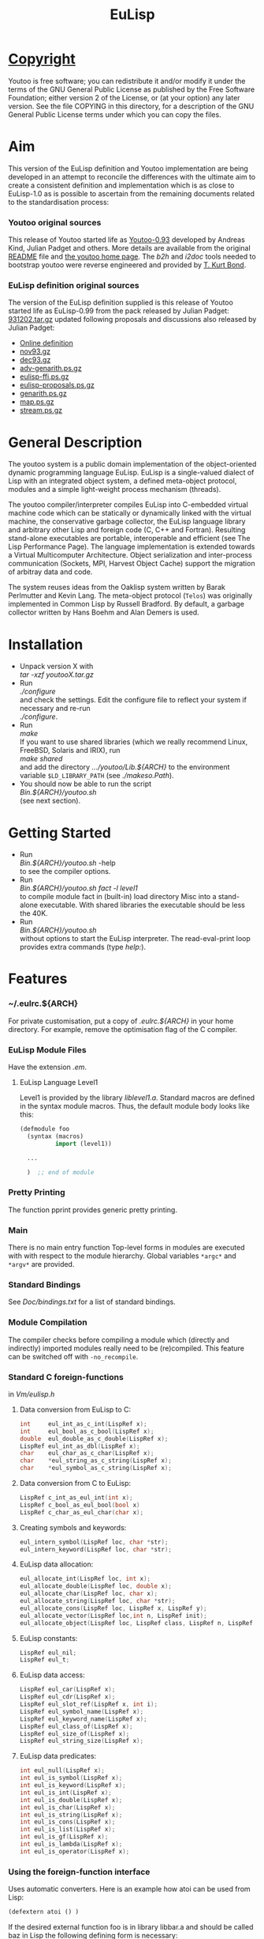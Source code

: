 #                            -*- mode: org; -*-
#+TITLE:                         *EuLisp*
#+AUTHOR: nil
#+EMAIL: no-reply
#+OPTIONS: author:nil email:nil ^:{}

* [[file:COPYING][Copyright]]
  Youtoo is free software; you can redistribute it and/or modify it under the
  terms of the GNU General Public License as published by the Free Software
  Foundation; either version 2 of the License, or (at your option) any later
  version.  See the file COPYING in this directory, for a description of the GNU
  General Public License terms under which you can copy the files.

* Aim
  This version of the EuLisp definition and Youtoo implementation are being
  developed in an attempt to reconcile the differences with the ultimate aim to
  create a consistent definition and implementation which is as close to
  EuLisp-1.0 as is possible to ascertain from the remaining documents related to
  the standardisation process:
*** Youtoo original sources
    This release of Youtoo started life as
    [[http://www.cs.bath.ac.uk/~jap/EuLisp/youtoo/youtoo0.93.tar.gz][Youtoo-0.93]]
    developed by Andreas Kind, Julian Padget and others.  More details are
    available from the original [[file:README.orig][README]] file and
    [[http://www.cs.bath.ac.uk/~jap/ak1/youtoo/][the youtoo home page]].  The
    /b2h/ and /i2doc/ tools needed to bootstrap youtoo were reverse engineered
    and provided by
    [[http://unwind-protect.org/~tkb/software.html#youtoo-and-eulisp-definition][T. Kurt
    Bond]].
*** EuLisp definition original sources
    The version of the EuLisp definition supplied is this release of Youtoo
    started life as EuLisp-0.99 from the pack released by Julian Padget:
    [[ftp://ftp.bath.ac.uk/pub/eulisp/definition/931202.tar.gz][931202.tar.gz]] updated following proposals and discussions also released by
    Julian Padget:
    + [[http://people.bath.ac.uk/masjap/EuLisp/][Online definition]]
    + [[ftp://ftp.bath.ac.uk/pub/eulisp/mail/nov93.gz][nov93.gz]]
    + [[ftp://ftp.bath.ac.uk/pub/eulisp/mail/dec93.gz][dec93.gz]]
    + [[ftp://ftp.bath.ac.uk/pub/eulisp/WG/adv-genarith.ps.gz][adv-genarith.ps.gz]]
    + [[ftp://ftp.bath.ac.uk/pub/eulisp/WG/eulisp-ffi.ps.gz][eulisp-ffi.ps.gz]]
    + [[ftp://ftp.bath.ac.uk/pub/eulisp/WG/eulisp-proposals.ps.gz][eulisp-proposals.ps.gz]]
    + [[ftp://ftp.bath.ac.uk/pub/eulisp/WG/genarith.ps.gz][genarith.ps.gz]]
    + [[ftp://ftp.bath.ac.uk/pub/eulisp/WG/map.ps.gz][map.ps.gz]]
    + [[ftp://ftp.bath.ac.uk/pub/eulisp/WG/stream.ps.gz][stream.ps.gz]]

* General Description
  The youtoo system is a public domain implementation of the object-oriented
  dynamic programming language EuLisp. EuLisp is a single-valued dialect of Lisp
  with an integrated object system, a defined meta-object protocol, modules and
  a simple light-weight process mechanism (threads).

  The youtoo compiler/interpreter compiles EuLisp into C-embedded virtual
  machine code which can be statically or dynamically linked with the virtual
  machine, the conservative garbage collector, the EuLisp language library and
  arbitrary other Lisp and foreign code (C, C++ and Fortran). Resulting
  stand-alone executables are portable, interoperable and efficient (see The
  Lisp Performance Page). The language implementation is extended towards a
  Virtual Multicomputer Architecture. Object serialization and inter-process
  communication (Sockets, MPI, Harvest Object Cache) support the migration of
  arbitray data and code.

  The system reuses ideas from the Oaklisp system written by Barak Perlmutter
  and Kevin Lang. The meta-object protocol (=Telos=) was originally implemented
  in Common Lisp by Russell Bradford. By default, a garbage collector written by
  Hans Boehm and Alan Demers is used.

* Installation
  + Unpack version X with \\
    /tar -xzf youtooX.tar.gz/
  + Run \\
    /./configure/ \\
    and check the settings.  Edit the configure file to reflect your system if
    necessary and re-run\\
    /./configure/.
  + Run \\
    /make/ \\
    If you want to use shared libraries (which we really recommend Linux,
    FreeBSD, Solaris and IRIX), run \\
    /make shared/ \\
    and add the directory /.../youtoo/Lib.${ARCH}/ to the environment variable
    ~$LD_LIBRARY_PATH~ (see /./makeso.Path/).
  + You should now be able to run the script \\
    /Bin.${ARCH}/youtoo.sh/ \\
    (see next section).

* Getting Started
  + Run \\
    /Bin.${ARCH}/youtoo.sh/ -help \\
    to see the compiler options.
  + Run \\
    /Bin.${ARCH}/youtoo.sh fact -l level1/ \\
    to compile module fact in (built-in) load directory Misc into a stand-alone
    executable. With shared libraries the executable should be less the 40K.
  + Run \\
    /Bin.${ARCH}/youtoo.sh/ \\
    without options to start the EuLisp interpreter. The read-eval-print loop
    provides extra commands (type /help:/).

* Features
*** ~/.eulrc.${ARCH}
    For private customisation, put a copy of /.eulrc.${ARCH}/ in your home
    directory.  For example, remove the optimisation flag of the C compiler.

*** EuLisp Module Files
    Have the extension /.em/.

***** EuLisp Language Level1
      Level1 is provided by the library /liblevel1.a/.
      Standard macros are defined in the syntax module macros. Thus, the default
      module body looks like this:
      #+BEGIN_SRC lisp
        (defmodule foo
          (syntax (macros)
                  import (level1))

          ...

          )  ;; end of module
      #+END_SRC

*** Pretty Printing
    The function pprint provides generic pretty printing.

*** Main
    There is no main entry function Top-level forms in modules are executed with
    with respect to the module hierarchy. Global variables =*argc*= and =*argv*=
    are provided.

*** Standard Bindings
    See /Doc/bindings.txt/ for a list of standard bindings.

*** Module Compilation
    The compiler checks before compiling a module which (directly and
    indirectly) imported modules really need to be (re)compiled. This feature
    can be switched off with =-no_recompile=.

*** Standard C foreign-functions
    in /Vm/eulisp.h/

***** Data conversion from EuLisp to C:
      #+BEGIN_SRC c
        int     eul_int_as_c_int(LispRef x);
        int     eul_bool_as_c_bool(LispRef x);
        double  eul_double_as_c_double(LispRef x);
        LispRef eul_int_as_dbl(LispRef x);
        char    eul_char_as_c_char(LispRef x);
        char    *eul_string_as_c_string(LispRef x);
        char    *eul_symbol_as_c_string(LispRef x);
      #+END_SRC

***** Data conversion from C to EuLisp:
      #+BEGIN_SRC c
        LispRef c_int_as_eul_int(int x);
        LispRef c_bool_as_eul_bool(bool x)
        LispRef c_char_as_eul_char(char x);
      #+END_SRC

***** Creating symbols and keywords:
      #+BEGIN_SRC c
        eul_intern_symbol(LispRef loc, char *str);
        eul_intern_keyword(LispRef loc, char *str);
      #+END_SRC

***** EuLisp data allocation:
      #+BEGIN_SRC c
        eul_allocate_int(LispRef loc, int x);
        eul_allocate_double(LispRef loc, double x);
        eul_allocate_char(LispRef loc, char x);
        eul_allocate_string(LispRef loc, char *str);
        eul_allocate_cons(LispRef loc, LispRef x, LispRef y);
        eul_allocate_vector(LispRef loc,int n, LispRef init);
        eul_allocate_object(LispRef loc, LispRef class, LispRef n, LispRef init);
      #+END_SRC

***** EuLisp constants:
      #+BEGIN_SRC c
        LispRef eul_nil;
        LispRef eul_t;
      #+END_SRC

***** EuLisp data access:
      #+BEGIN_SRC c
        LispRef eul_car(LispRef x);
        LispRef eul_cdr(LispRef x);
        LispRef eul_slot_ref(LispRef x, int i);
        LispRef eul_symbol_name(LispRef x);
        LispRef eul_keyword_name(LispRef x);
        LispRef eul_class_of(LispRef x);
        LispRef eul_size_of(LispRef x);
        LispRef eul_string_size(LispRef x);
      #+END_SRC

***** EuLisp data predicates:
      #+BEGIN_SRC c
        int eul_null(LispRef x);
        int eul_is_symbol(LispRef x);
        int eul_is_keyword(LispRef x);
        int eul_is_int(LispRef x);
        int eul_is_double(LispRef x);
        int eul_is_char(LispRef x);
        int eul_is_string(LispRef x);
        int eul_is_cons(LispRef x);
        int eul_is_list(LispRef x);
        int eul_is_gf(LispRef x);
        int eul_is_lambda(LispRef x);
        int eul_is_operator(LispRef x);
      #+END_SRC

*** Using the foreign-function interface
    Uses automatic converters. Here is an example how atoi can be used from
    Lisp:
    #+BEGIN_SRC lisp
      (defextern atoi () )
    #+END_SRC
    If the desired external function foo is in library libbar.a and should be
    called baz in Lisp the following defining form is necessary:
    #+BEGIN_SRC lisp
      (defextern baz (...) ... "foo")
    #+END_SRC
    To link the library /libbar.a/, put a copy of /.eulrc.${ARCH}/ in your
    home directory and add -lbar to the list of ~$CLIBS~; the library path must
    be given with ~-L<bar-path>~ in the list of ~$CFLAGS~.

***** Automatic type conversion
      The following automatic converters are available:
      |---------------+-----------|
      | Lisp          | C (C99)   |
      |---------------+-----------|
      | =<int>=       | =int=     |
      | =<character>= | =char=    |
      | =<double>=    | =double=  |
      | =<string>=    | =char*=   |
      | =boolean=     | =bool=    |
      | =ptr=         | =void*=   |
      | =<int*>=      | =int*=    |
      | =<double*>=   | =double*= |
      | =<string*>=   | =char**=  |
      |---------------+-----------|

      The =ptr= converter can be used to pass arbitrary C99 structures to Lisp,
      so that they can be passed back to C at a later stage. The ptr converter
      is also useful to pass a Lisp object unconverted to C99.
***** =defextern=
      =defextern= definitions can not be linked dynamically.
***** =DEFINTERN=
      Foreign in-calls have to use the DEFINTERN() macro. Examples for
      in/out-calls to/from Lisp can be found in the directories /Examples/Misc/,
      /Examples/Fortran/, and /Examples/C++/.

*** Macro expansion
    is un-hygienic.

*** EuLisp Scripts
    Use /#!/../youtoo -script/ to write EuLisp scripts (see
    /Examples/Misc/script.em/).

*** Inter-operation with other languages
    The examples in directory C++ and Fortran show how to interoperate with
    these languages.

*** List operators
    Arithmetic functions =+=, =-= and =/= operate as set union, difference and
    intersection on lists.

*** Examples
    Directory /Examples/ contains modules for explanation and reuse.

* Extras
*** [[file:Extras/Bignum/README.org][GNU Bignum]]: /Extras/Bignum/
    Danius Michaelides wrote a port to the GNU bignum library (gmp).
*** [[file:Extras/MPI/README.org][MPI]]: /Extras/MPI/

*** [[file:Extras/TclTk/README.org][Tcl/Tk]]: /Extras/TclTk/

*** [[file:Extras/Fthread/README.org][Foreign thread libraries]]: /Extras/Fthread/

*** [[file:Extras/Scheme/README.org][Scheme]]: /Extras/Scheme/
    Modules /./Extras/Scheme/scheme0.em/ and /./Extras/Scheme/scheme.em/
    provide support for writing Scheme programs with youtoo.

*** [[file:Extras/Matching/README.org][Matching]]: /Extras/Match/
    Modulized version of match-slib.scm badly hacked for EuLisp.

*** [[file:Extras/OS/README.org][Object serialisation]]: /Extras/OS/
    includes support for closures and threads.

*** [[file:Extras/OPS5/README.org][OPS5 rule-based system]] : /Extras/OPS5/
    An object-oriented version of the OPS5 rule-based system.

***  [[file:Extras/Pipe/README.org][Pipes and forked child processes]]:  /Extras/Pipe/
    Thanks to Rob Simmons there is support for pipes to forked child
    processes.

* Documentation
*** EuLisp definition
    is provided in both HTML and PDF formats:
    + [[file:Doc/EuLisp-0.991/html/eulisp.html][EuLisp Definition Version 0.991 (HTML)]]
    + [[file:Doc/EuLisp-0.991/eulisp.pdf][EuLisp Definition Version 0.991 (PDF)]]
*** EuLisp-1.0 Proposals
    are in the folowing
    [[file:Doc/EuLisp-0.991/Proposals/Proposals.txt][proposal document]] and
    discussed in the minutes of the
    [[file:Doc/EuLisp-0.991/Proposals/Meeting_19_11_93.txt][meeting on
    19/11/93]] and in the
    [[file:Doc/EuLisp-0.991/Proposals/nov93.txt][preceding]] and
    [[file:Doc/EuLisp-0.991/Proposals/dec93.txt][subsequent]] Email correspondence.
    The following reports are discussed in the above:
    + [[file:Doc/EuLisp-0.991/Proposals/Reports/eulisp-proposals.ps][eulisp-proposals.ps]]
    + [[file:Doc/EuLisp-0.991/Proposals/Reports/genarith.ps][genarith.ps]]
    + [[file:Doc/EuLisp-0.991/Proposals/Reports/adv-genarith.ps][adv-genarith.ps]]
    + [[file:Doc/EuLisp-0.991/Proposals/Reports/eulisp-ffi.ps][eulisp-ffi.ps]]
*** Bindings
    The current set of supported bindings in Youtoo are in the file
    [[file:Doc/bindings.txt][bindings.txt]]

* Recent Developments
*** Support for 64bit Operation
    The main change to support 64bit pointers is that on such architectures the
    =Instruction= is a 16bit integer rather than an 8bit =char= so that 4
    =Instructions= still fit exactly in a pointer.  This allows most of the
    stack pointer incrementing to remain unchanged.  However, a very large
    number of small changes were also necessary.  The C-files are compatible
    between the 32bit and 64bit versions.

*** C99 Compliance
    The code is now C99 compliant and uses C99 data types and constructs so a
    C99 compiler is required e.g. =gcc-4.?.?=.

*** Rationalisation of the Makefiles
    The =Makefiles= have been rationalised and simplified by using many features
    in the GNU version of =make=, =gmake= which is now required to build
    =youtoo=.

*** The start of the EuLisp-1.0 compliance process
    Many small changes to improve consistency between the Youtoo implementation
    and the EuLisp-0.99 definition and the documents relating to the creation of
    EuLisp-1.0.

* [[file:TODO.org][To Do]]
